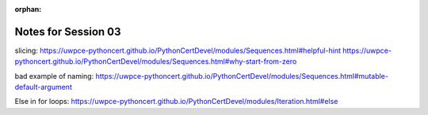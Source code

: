 :orphan:

.. _notes_session03:

####################
Notes for Session 03
####################


slicing:
https://uwpce-pythoncert.github.io/PythonCertDevel/modules/Sequences.html#helpful-hint
https://uwpce-pythoncert.github.io/PythonCertDevel/modules/Sequences.html#why-start-from-zero

bad example of naming:
https://uwpce-pythoncert.github.io/PythonCertDevel/modules/Sequences.html#mutable-default-argument

Else in for loops:
https://uwpce-pythoncert.github.io/PythonCertDevel/modules/Iteration.html#else
